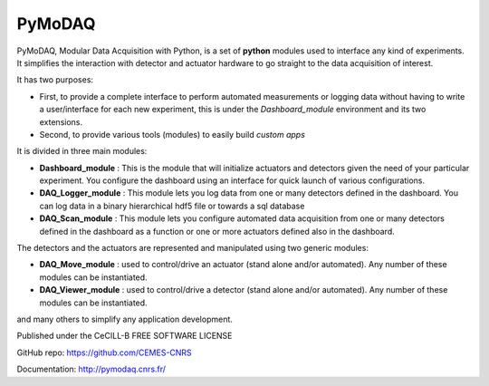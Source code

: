PyMoDAQ
#######

.. figure:: http://pymodaq.cnrs.fr/en/latest/_static/splash.png
   :alt: shortcut


PyMoDAQ, Modular Data Acquisition with Python, is a set of **python** modules used to interface any kind of experiments.
It simplifies the interaction with detector and actuator hardware to go straight to the data acquisition of interest.

It has two purposes:

* First, to provide a complete interface to perform automated measurements or logging data without having to write a user/interface for each
  new experiment, this is under the *Dashboard_module* environment and its two extensions.
* Second, to provide various tools (modules) to easily build *custom apps*

It is divided in three main modules:

* **Dashboard_module** : This is the module that will initialize actuators and detectors given the need of your
  particular experiment. You configure the dashboard using an interface for quick launch of various configurations.
* **DAQ_Logger_module** : This module lets you log data from one or many detectors defined in the dashboard. You can log data
  in a binary hierarchical hdf5 file or towards a sql database
* **DAQ_Scan_module** : This module lets you configure automated data acquisition from one or many detectors defined
  in the dashboard as a function or one or more actuators defined also in the dashboard.

The detectors and the actuators are represented and manipulated using two generic modules:

* **DAQ_Move_module** : used to control/drive an actuator (stand alone and/or automated). Any number of these modules can be instantiated.
* **DAQ_Viewer_module** : used to control/drive a detector (stand alone and/or automated). Any number of these modules can be instantiated.

and many others to simplify any application development.

Published under the CeCILL-B FREE SOFTWARE LICENSE

GitHub repo: https://github.com/CEMES-CNRS

Documentation: http://pymodaq.cnrs.fr/
